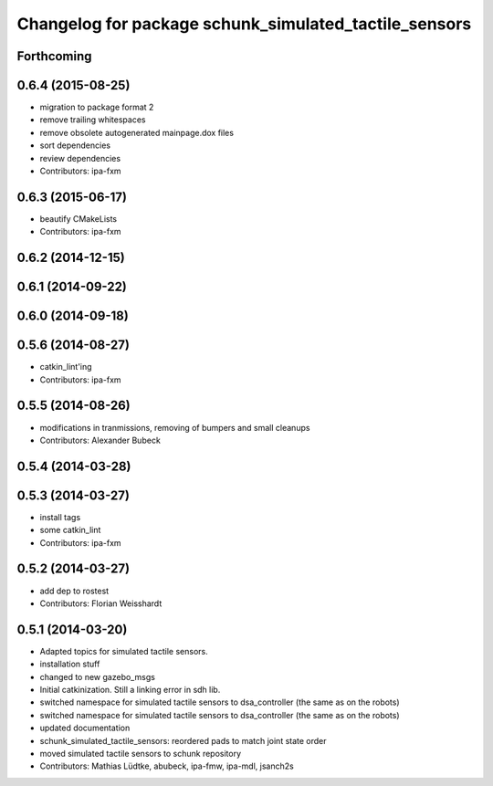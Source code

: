 ^^^^^^^^^^^^^^^^^^^^^^^^^^^^^^^^^^^^^^^^^^^^^^^^^^^^^^
Changelog for package schunk_simulated_tactile_sensors
^^^^^^^^^^^^^^^^^^^^^^^^^^^^^^^^^^^^^^^^^^^^^^^^^^^^^^

Forthcoming
-----------

0.6.4 (2015-08-25)
------------------
* migration to package format 2
* remove trailing whitespaces
* remove obsolete autogenerated mainpage.dox files
* sort dependencies
* review dependencies
* Contributors: ipa-fxm

0.6.3 (2015-06-17)
------------------
* beautify CMakeLists
* Contributors: ipa-fxm

0.6.2 (2014-12-15)
------------------

0.6.1 (2014-09-22)
------------------

0.6.0 (2014-09-18)
------------------

0.5.6 (2014-08-27)
------------------
* catkin_lint'ing
* Contributors: ipa-fxm

0.5.5 (2014-08-26)
------------------
* modifications in tranmissions, removing of bumpers and small cleanups
* Contributors: Alexander Bubeck

0.5.4 (2014-03-28)
------------------

0.5.3 (2014-03-27)
------------------
* install tags
* some catkin_lint
* Contributors: ipa-fxm

0.5.2 (2014-03-27)
------------------
* add dep to rostest
* Contributors: Florian Weisshardt

0.5.1 (2014-03-20)
------------------
* Adapted topics for simulated tactile sensors.
* installation stuff
* changed to new gazebo_msgs
* Initial catkinization. Still a linking error in sdh lib.
* switched namespace for simulated tactile sensors to dsa_controller (the same as on the robots)
* switched namespace for simulated tactile sensors to dsa_controller (the same as on the robots)
* updated documentation
* schunk_simulated_tactile_sensors: reordered pads to match joint state order
* moved simulated tactile sensors to schunk repository
* Contributors: Mathias Lüdtke, abubeck, ipa-fmw, ipa-mdl, jsanch2s
